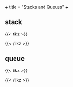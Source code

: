+++
title = "Stacks and Queues"
+++

** stack

{{< tikz >}}
\begin{tikzpicture}[draw, minimum width=1cm, minimum height=0.5cm]
    \node[draw] (in) at (-1,2) {};
    \node[draw] (out) at (1,2) {};
    \matrix (queue)[matrix of nodes, nodes={draw, nodes={draw}}, nodes in empty cells]
    {
       \\ \\ \\ \\
    };

    \draw[-latex] (0.25,1) .. controls (0.25,1.5) and (1,1.5) .. (out.south);
    \draw[-latex] (in.south) .. controls (-1, 1.5) and (-0.25,1.5) .. (-0.25,1);
\end{tikzpicture}
{{< /tikz >}}

** queue

{{< tikz >}}
\begin{tikzpicture}[draw, minimum width=1cm, minimum height=0.5cm]
    \node[draw] (in) at (-1,2) {};
    \node[draw] (out) at (1,-2) {};
    \matrix (queue)[matrix of nodes, nodes={draw, nodes={draw}}, nodes in empty cells]
    {
       \\ \\ \\ \\
    };

    \draw[-latex] (0.25,-1) .. controls (0.25,-1.25) and (1,-1.25) .. (out.north);
    \draw[-latex] (in.south) .. controls (-1, 1.5) and (-0.25,1.5) .. (-0.25,1);
\end{tikzpicture}
{{< /tikz >}}
